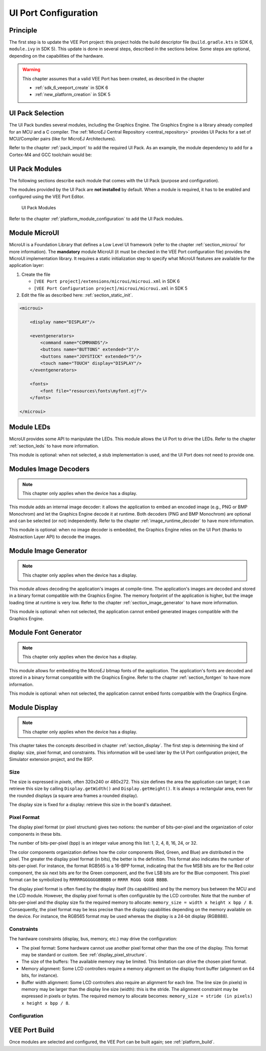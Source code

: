 .. _ui_port_conf:

=====================
UI Port Configuration
=====================

Principle
=========

The first step is to update the VEE Port project: this project holds the build descriptor file (``build.gradle.kts`` in SDK 6, ``module.ivy`` in SDK 5).
This update is done in several steps, described in the sections below.
Some steps are optional, depending on the capabilities of the hardware.

.. warning:: 
   
   This chapter assumes that a valid VEE Port has been created, as described in the chapter 
   
   - :ref:`sdk_6_veeport_create` in SDK 6
   - :ref:`new_platform_creation` in SDK 5

UI Pack Selection
=================

The UI Pack bundles several modules, including the Graphics Engine.
The Graphics Engine is a library already compiled for an MCU and a C compiler.
The :ref:`MicroEJ Central Repository <central_repository>` provides UI Packs for a set of MCU/Compiler pairs (like for MicroEJ Architectures).

Refer to the chapter :ref:`pack_import` to add the required UI Pack.
As an example, the module dependency to add for a Cortex-M4 and GCC toolchain would be:

.. tabs::

   .. tab:: SDK 6 (build.gradle.kts)

      .. code-block:: kotlin
         :emphasize-lines: 3

         dependencies {
            microejPack("com.microej.architecture.CM4.CM4hardfp_GCC48:flopi4G25-ui-pack:14.3.3")
         }

   .. tab:: SDK 5 (module.ivy)

      .. code-block:: xml
         :emphasize-lines: 3

         <dependencies>
            <!-- MicroEJ Architecture Specific Pack -->
            <dependency org="com.microej.architecture.CM4.CM4hardfp_GCC48" name="flopi4G25-ui-pack" rev="14.3.3"/>
         </dependencies>

UI Pack Modules
===============

The following sections describe each module that comes with the UI Pack (purpose and configuration).

The modules provided by the UI Pack are **not installed** by default.
When a module is required, it has to be enabled and configured using the VEE Port Editor.

.. figure:: images/ui_modules.*
   :alt: UI Pack Modules

   UI Pack Modules

Refer to the chapter :ref:`platform_module_configuration` to add the UI Pack modules.

Module MicroUI
==============

MicroUI is a Foundation Library that defines a Low Level UI framework (refer to the chapter :ref:`section_microui` for more information).
The **mandatory** module MicroUI (it must be checked in the VEE Port configuration file) provides the MicroUI implementation library.
It requires a static initialization step to specify what MicroUI features are available for the application layer:

1. Create the file 
   
   - ``[VEE Port project]/extensions/microui/microui.xml`` in SDK 6
   - ``[VEE Port Configuration project]/microui/microui.xml`` in SDK 5

2. Edit the file as described here: :ref:`section_static_init`.

.. code-block:: xml

   <microui>

       <display name="DISPLAY"/>
       
       <eventgenerators>
           <command name="COMMANDS"/>
           <buttons name="BUTTONS" extended="3"/>
           <buttons name="JOYSTICK" extended="5"/>
           <touch name="TOUCH" display="DISPLAY"/>
       </eventgenerators>
       
       <fonts>
           <font file="resources\fonts\myfont.ejf"/>
       </fonts>

   </microui>

Module LEDs
===========

MicroUI provides some API to manipulate the LEDs.
This module allows the UI Port to drive the LEDs.
Refer to the chapter :ref:`section_leds` to have more information.

This module is optional: when not selected, a stub implementation is used, and the UI Port does not need to provide one.

Modules Image Decoders
======================

.. note:: This chapter only applies when the device has a display.

This module adds an internal image decoder: it allows the application to embed an encoded image (e.g., PNG or BMP Monochrom) and let the Graphics Engine decode it at runtime.
Both decoders (PNG and BMP Monochrom) are optional and can be selected (or not) independently.
Refer to the chapter :ref:`image_runtime_decoder` to have more information.

This module is optional: when no image decoder is embedded, the Graphics Engine relies on the UI Port (thanks to Abstraction Layer API) to decode the images.

Module Image Generator
======================

.. note:: This chapter only applies when the device has a display.

This module allows decoding the application's images at compile-time.
The application's images are decoded and stored in a binary format compatible with the Graphics Engine.
The memory footprint of the application is higher, but the image loading time at runtime is very low.
Refer to the chapter :ref:`section_image_generator` to have more information.

This module is optional: when not selected, the application cannot embed generated images compatible with the Graphics Engine.

Module Font Generator
=====================

.. note:: This chapter only applies when the device has a display.

This module allows for embedding the MicroEJ bitmap fonts of the application.
The application's fonts are decoded and stored in a binary format compatible with the Graphics Engine.
Refer to the chapter :ref:`section_fontgen` to have more information.

This module is optional: when not selected, the application cannot embed fonts compatible with the Graphics Engine.

Module Display
==============

.. note:: This chapter only applies when the device has a display.

This chapter takes the concepts described in chapter :ref:`section_display`.
The first step is determining the kind of display: size, pixel format, and constraints.
This information will be used later by the UI Port configuration project, the Simulator extension project, and the BSP.

Size
----

The size is expressed in *pixels*, often 320x240 or 480x272. 
This size defines the area the application can target; it can retrieve this size by calling ``Display.getWidth()`` and ``Display.getHeight()``.
It is always a rectangular area, even for the rounded displays (a square area frames a rounded display).

The display size is fixed for a display: retrieve this size in the board's datasheet.

Pixel Format
------------

The display pixel format (or pixel structure) gives two notions: the number of bits-per-pixel and the organization of color components in these bits.

The number of bits-per-pixel (bpp) is an integer value among this list: 1, 2, 4, 8, 16, 24, or 32.

The color components organization defines how the color components (Red, Green, and Blue) are distributed in the pixel.
The greater the display pixel format (in bits), the better is the definition.
This format also indicates the number of bits-per-pixel.
For instance, the format RGB565 is a 16-BPP format, indicating that the five MSB bits are for the Red color component, the six next bits are for the Green component, and the five LSB bits are for the Blue component.
This pixel format can be symbolized by ``RRRRRGGGGGGBBBBB`` or ``RRRR RGGG GGGB BBBB``.

The display pixel format is often fixed by the display itself (its capabilities) and by the memory bus between the MCU and the LCD module.
However, the display pixel format is often configurable by the LCD controller.
Note that the number of bits-per-pixel and the display size fix the required memory to allocate: ``memory_size = width x height x bpp / 8``.
Consequently, the pixel format may be less precise than the display capabilities depending on the memory available on the device.
For instance, the RGB565 format may be used whereas the display is a 24-bit display (RGB888).

Constraints
-----------

The hardware constraints (display, bus, memory, etc.) may drive the configuration:

- The pixel format: Some hardware cannot use another pixel format other than the one of the display. This format may be standard or custom. See :ref:`display_pixel_structure`.
- The size of the buffers: The available memory may be limited. This limitation can drive the chosen pixel format.
- Memory alignment: Some LCD controllers require a memory alignment on the display front buffer (alignment on 64 bits, for instance).
- Buffer width alignment: Some LCD controllers also require an alignment for each line. The line size (in pixels) in memory may be larger than the display line size (width): this is the stride. The alignment constraint may be expressed in pixels or bytes. The required memory to allocate becomes: ``memory_size = stride (in pixels) x height x bpp / 8``.

Configuration
-------------

.. tabs::

   .. tab:: SDK 6

      In the ``configuration.properties`` file of the VEE Port project, 
      fill the file as described here: :ref:`section_display_installation`, according to the pixel format and the display constraints.

      .. code-block:: java

         com.microej.runtime.display.bpp=rgb565
         com.microej.runtime.display.imageBuffer.memoryAlignment=32
         com.microej.runtime.display.memoryLayout=line
         com.microej.runtime.display.byteLayout=line

   .. tab:: SDK 5

      In the VEE Port Configuration project:

      1. Create the file ``[VEE Port Configuration project]/display/display.properties`` 
      2. Fill the file as described here: :ref:`section_display_installation`, according to the pixel format and the display constraints.

      .. code-block:: java

         bpp=rgb565
         imageBuffer.memoryAlignment=32
         memoryLayout=line
         byteLayout=line


VEE Port Build
==============

Once modules are selected and configured, the VEE Port can be built again; see :ref:`platform_build`.

.. note: When a module is removed, added, or re-configured, the VEE Port must be built again.

..
   | Copyright 2008-2025, MicroEJ Corp. Content in this space is free 
   for read and redistribute. Except if otherwise stated, modification 
   is subject to MicroEJ Corp prior approval.
   | MicroEJ is a trademark of MicroEJ Corp. All other trademarks and 
   copyrights are the property of their respective owners.

